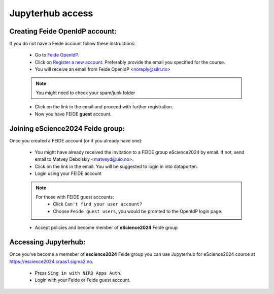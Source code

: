 Jupyterhub access
===================


Creating Feide OpenIdP account:
-------------------------------

If you do not have a Feide account follow these instructions:

  - Go to `Feide OpenIdP <https://openidp.feide.no/>`_.

  - Click on `Register a new account <https://openidp.feide.no/simplesaml/module.php/selfregister/newUser.php>`_. Preferably provide the email you specified for the course.

  - You will receive an email from Feide OpenIdP \<noreply@sikt.no\>

  .. note::
     You might need to check your spam/junk folder

  - Click on the link in the email and proceed with further registration.

  - Now you have FEIDE **guest** account.

Joining eScience2024 Feide group:
---------------------------------

Once you created a FEIDE account (or if you already have one):

  - You might have already received the invitation to a FEIDE group eScience2024 by email. If not, send email to Matvey Debolskiy <matveyd@uio.no>.

  - Click on the link in the email. You will be suggested to login in into dataporten.
 
  - Login using your FEIDE account 

  .. note::

     For those with FEIDE guest accounts:
      - Click ``Can't find your user account?``
      - Choose ``Feide guest users``, you would be promted to the OpenIdP login page.

  - Accept policies and become member of **eScience2024** Feide group


Accessing Jupyterhub:
---------------------

Once you've become a memeber of **escience2024** Feide group you can use Jupyterhub for eScience2024 cource at `<https://escience2024.craas1.sigma2.no>`_.

  - Press ``Sing in with NIRD Apps Auth``.

  - Login with your Feide or Feide guest account. 

  .. collapse:: Feide Guests

     For those with FEIDE guest accounts:
      - Click ``Can't find your user account?``
      - Choose ``Feide guest users``, you would be promted to the OpenIdP login page.



